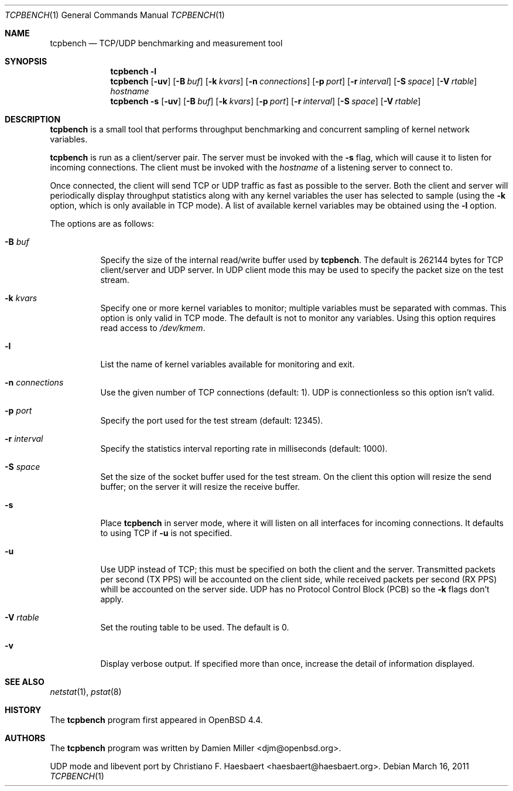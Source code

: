 .\" $OpenBSD: tcpbench.1,v 1.12 2011/03/16 08:06:10 jmc Exp $
.\"
.\" Copyright (c) 2008 Damien Miller <djm@mindrot.org>
.\"
.\" Permission to use, copy, modify, and distribute this software for any
.\" purpose with or without fee is hereby granted, provided that the above
.\" copyright notice and this permission notice appear in all copies.
.\"
.\" THE SOFTWARE IS PROVIDED "AS IS" AND THE AUTHOR DISCLAIMS ALL WARRANTIES
.\" WITH REGARD TO THIS SOFTWARE INCLUDING ALL IMPLIED WARRANTIES OF
.\" MERCHANTABILITY AND FITNESS. IN NO EVENT SHALL THE AUTHOR BE LIABLE FOR
.\" ANY SPECIAL, DIRECT, INDIRECT, OR CONSEQUENTIAL DAMAGES OR ANY DAMAGES
.\" WHATSOEVER RESULTING FROM LOSS OF USE, DATA OR PROFITS, WHETHER IN AN
.\" ACTION OF CONTRACT, NEGLIGENCE OR OTHER TORTIOUS ACTION, ARISING OUT OF
.\" OR IN CONNECTION WITH THE USE OR PERFORMANCE OF THIS SOFTWARE.
.\"
.Dd $Mdocdate: March 16 2011 $
.Dt TCPBENCH 1
.Os
.Sh NAME
.Nm tcpbench
.Nd TCP/UDP benchmarking and measurement tool
.Sh SYNOPSIS
.Nm
.Fl l
.Nm
.Op Fl uv
.Op Fl B Ar buf
.Op Fl k Ar kvars
.Op Fl n Ar connections
.Op Fl p Ar port
.Op Fl r Ar interval
.Op Fl S Ar space
.Op Fl V Ar rtable
.Ar hostname
.Nm
.Bk -words
.Fl s
.Op Fl uv
.Op Fl B Ar buf
.Op Fl k Ar kvars
.Op Fl p Ar port
.Op Fl r Ar interval
.Op Fl S Ar space
.Op Fl V Ar rtable
.Ek
.Sh DESCRIPTION
.Nm
is a small tool that performs throughput benchmarking and concurrent
sampling of kernel network variables.
.Pp
.Nm
is run as a client/server pair.
The server must be invoked with the
.Fl s
flag, which will cause it to listen for incoming connections.
The client must be invoked with the
.Ar hostname
of a listening server to connect to.
.Pp
Once connected, the client will send TCP or UDP traffic as fast as possible to
the server.
Both the client and server will periodically display throughput
statistics along with any kernel variables the user has selected to
sample (using the
.Fl k
option, which is only available in TCP mode).
A list of available kernel variables may be obtained using the
.Fl l
option.
.Pp
The options are as follows:
.Bl -tag -width Ds
.It Fl B Ar buf
Specify the size of the internal read/write buffer used by
.Nm .
The default is 262144 bytes for TCP client/server and UDP server.
In UDP client mode this may be used to specify the packet size on the test
stream.
.It Fl k Ar kvars
Specify one or more kernel variables to monitor; multiple variables must be
separated with commas.
This option is only valid in TCP mode.
The default is not to monitor any variables.
Using this option requires read access to
.Pa /dev/kmem .
.It Fl l
List the name of kernel variables available for monitoring and exit.
.It Fl n Ar connections
Use the given number of TCP connections (default: 1).
UDP is connectionless so this option isn't valid.
.It Fl p Ar port
Specify the port used for the test stream (default: 12345).
.It Fl r Ar interval
Specify the statistics interval reporting rate in milliseconds (default: 1000).
.It Fl S Ar space
Set the size of the socket buffer used for the test stream.
On the client this option will resize the send buffer;
on the server it will resize the receive buffer.
.It Fl s
Place
.Nm
in server mode, where it will listen on all interfaces for incoming
connections.
It defaults to using TCP if
.Fl u
is not specified.
.It Fl u
Use UDP instead of TCP; this must be specified on both the client
and the server.
Transmitted packets per second (TX PPS) will be accounted on the client
side, while received packets per second (RX PPS) whill be accounted on the
server side.
UDP has no Protocol Control Block (PCB) so the
.Fl k
flags don't apply.
.It Fl V Ar rtable
Set the routing table to be used.
The default is 0.
.It Fl v
Display verbose output.
If specified more than once, increase the detail of information displayed.
.El
.Sh SEE ALSO
.Xr netstat 1 ,
.Xr pstat 8
.Sh HISTORY
The
.Nm
program first appeared in
.Ox 4.4 .
.Sh AUTHORS
.An -nosplit
The
.Nm
program was written by
.An Damien Miller Aq djm@openbsd.org .
.Pp
UDP mode and libevent port by
.An Christiano F. Haesbaert Aq haesbaert@haesbaert.org .
